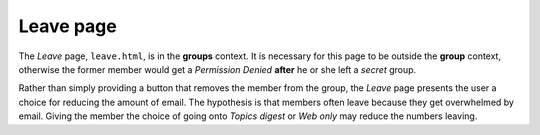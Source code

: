 ==========
Leave page
==========

The *Leave* page, ``leave.html``, is in the **groups**
context. It is necessary for this page to be outside the
**group** context, otherwise the former member would get a
*Permission Denied* **after** he or she left a *secret* group.

Rather than simply providing a button that removes the member
from the group, the *Leave* page presents the user a choice for
reducing the amount of email. The hypothesis is that members
often leave because they get overwhelmed by email. Giving the
member the choice of going onto *Topics digest* or *Web only* may
reduce the numbers leaving.
